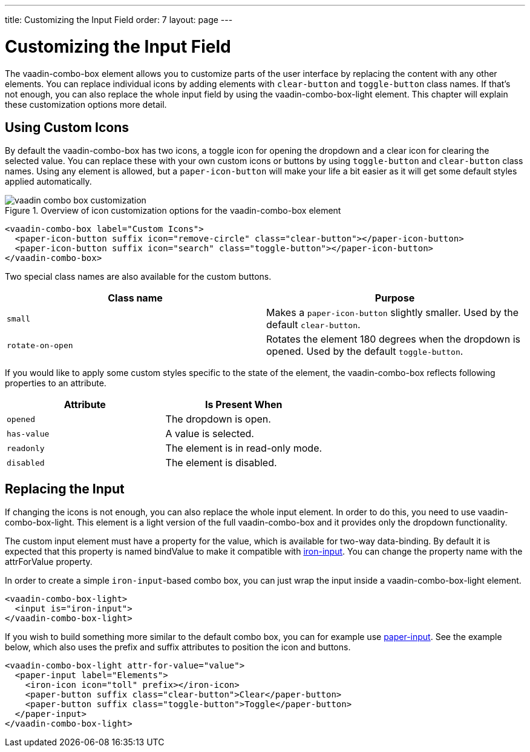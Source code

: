 ---
title: Customizing the Input Field
order: 7
layout: page
---

[[vaadin-combo-box.customization]]
= Customizing the Input Field

The [vaadinelement]#vaadin-combo-box# element allows you to customize parts of the user interface by replacing the content with any other elements.
You can replace individual icons by adding elements with `clear-button` and `toggle-button` class names.
If that's not enough, you can also replace the whole input field by using the [vaadinelement]#vaadin-combo-box-light# element.
This chapter will explain these customization options more detail.

== Using Custom Icons

By default the [vaadinelement]#vaadin-combo-box# has two icons, a toggle icon for opening the dropdown and a clear icon for clearing the selected value.
You can replace these with your own custom icons or buttons by using `toggle-button` and `clear-button` class names.
Using any element is allowed, but a `paper-icon-button` will make your life a bit easier as it will get some default styles applied automatically.

[[figure.vaadin-combo-box.overview]]
.Overview of icon customization options for the [vaadinelement]#vaadin-combo-box# element
image::img/vaadin-combo-box-customization.png[]

[source,html]
----
<vaadin-combo-box label="Custom Icons">
  <paper-icon-button suffix icon="remove-circle" class="clear-button"></paper-icon-button>
  <paper-icon-button suffix icon="search" class="toggle-button"></paper-icon-button>
</vaadin-combo-box>
----

Two special class names are also available for the custom buttons.
|===
|Class name |Purpose

|`small`
|Makes a `paper-icon-button` slightly smaller. Used by the default `clear-button`.

|`rotate-on-open`
|Rotates the element 180 degrees when the dropdown is opened. Used by the default `toggle-button`.
|===

If you would like to apply some custom styles specific to the state of the element, the [vaadinelement]#vaadin-combo-box# reflects following properties to an attribute.

|===
|Attribute |Is Present When

|`opened`
|The dropdown is open.

|`has-value`
|A value is selected.

|`readonly`
|The element is in read-only mode.

|`disabled`
|The element is disabled.
|===


== Replacing the Input

If changing the icons is not enough, you can also replace the whole input element.
In order to do this, you need to use [vaadinelement]#vaadin-combo-box-light#.
This element is a light version of the full [vaadinelement]#vaadin-combo-box# and it provides only the dropdown functionality.

The custom input element must have a property for the value, which is available for two-way data-binding.
By default it is expected that this property is named [propertyname]#bindValue# to make it compatible with link:https://elements.polymer-project.org/elements/iron-input[[elementname]#iron-input#].
You can change the property name with the [propertyname]#attrForValue# property.

In order to create a simple `iron-input`-based combo box, you can just wrap the input inside a [vaadinelement]#vaadin-combo-box-light# element.

[source,html]
----
<vaadin-combo-box-light>
  <input is="iron-input">
</vaadin-combo-box-light>
----

If you wish to build something more similar to the default combo box, you can for example use link:https://elements.polymer-project.org/elements/paper-input[[elementname]#paper-input#].
See the example below, which also uses the [propertyname]#prefix# and [propertyname]#suffix# attributes to position the icon and buttons.

[source,html]
----
<vaadin-combo-box-light attr-for-value="value">
  <paper-input label="Elements">
    <iron-icon icon="toll" prefix></iron-icon>
    <paper-button suffix class="clear-button">Clear</paper-button>
    <paper-button suffix class="toggle-button">Toggle</paper-button>
  </paper-input>
</vaadin-combo-box-light>
----

